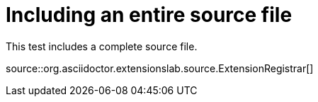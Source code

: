 = Including an entire source file

This test includes a complete source file.

source::org.asciidoctor.extensionslab.source.ExtensionRegistrar[]
